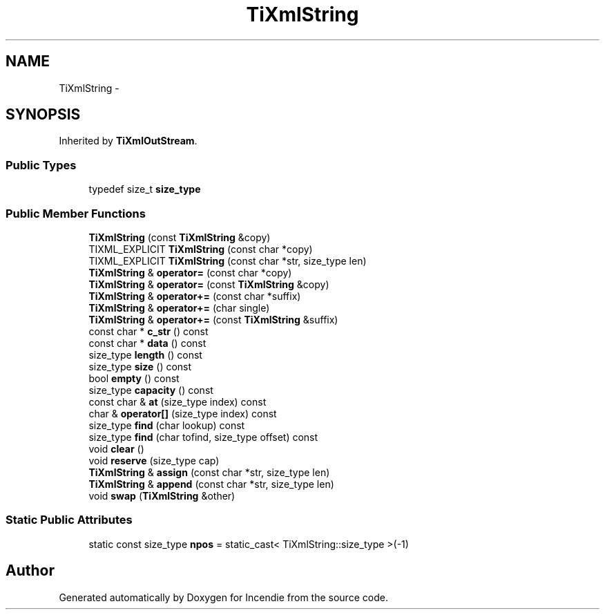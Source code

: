 .TH "TiXmlString" 3 "Wed Apr 20 2016" "Incendie" \" -*- nroff -*-
.ad l
.nh
.SH NAME
TiXmlString \- 
.SH SYNOPSIS
.br
.PP
.PP
Inherited by \fBTiXmlOutStream\fP\&.
.SS "Public Types"

.in +1c
.ti -1c
.RI "typedef size_t \fBsize_type\fP"
.br
.in -1c
.SS "Public Member Functions"

.in +1c
.ti -1c
.RI "\fBTiXmlString\fP (const \fBTiXmlString\fP &copy)"
.br
.ti -1c
.RI "TIXML_EXPLICIT \fBTiXmlString\fP (const char *copy)"
.br
.ti -1c
.RI "TIXML_EXPLICIT \fBTiXmlString\fP (const char *str, size_type len)"
.br
.ti -1c
.RI "\fBTiXmlString\fP & \fBoperator=\fP (const char *copy)"
.br
.ti -1c
.RI "\fBTiXmlString\fP & \fBoperator=\fP (const \fBTiXmlString\fP &copy)"
.br
.ti -1c
.RI "\fBTiXmlString\fP & \fBoperator+=\fP (const char *suffix)"
.br
.ti -1c
.RI "\fBTiXmlString\fP & \fBoperator+=\fP (char single)"
.br
.ti -1c
.RI "\fBTiXmlString\fP & \fBoperator+=\fP (const \fBTiXmlString\fP &suffix)"
.br
.ti -1c
.RI "const char * \fBc_str\fP () const "
.br
.ti -1c
.RI "const char * \fBdata\fP () const "
.br
.ti -1c
.RI "size_type \fBlength\fP () const "
.br
.ti -1c
.RI "size_type \fBsize\fP () const "
.br
.ti -1c
.RI "bool \fBempty\fP () const "
.br
.ti -1c
.RI "size_type \fBcapacity\fP () const "
.br
.ti -1c
.RI "const char & \fBat\fP (size_type index) const "
.br
.ti -1c
.RI "char & \fBoperator[]\fP (size_type index) const "
.br
.ti -1c
.RI "size_type \fBfind\fP (char lookup) const "
.br
.ti -1c
.RI "size_type \fBfind\fP (char tofind, size_type offset) const "
.br
.ti -1c
.RI "void \fBclear\fP ()"
.br
.ti -1c
.RI "void \fBreserve\fP (size_type cap)"
.br
.ti -1c
.RI "\fBTiXmlString\fP & \fBassign\fP (const char *str, size_type len)"
.br
.ti -1c
.RI "\fBTiXmlString\fP & \fBappend\fP (const char *str, size_type len)"
.br
.ti -1c
.RI "void \fBswap\fP (\fBTiXmlString\fP &other)"
.br
.in -1c
.SS "Static Public Attributes"

.in +1c
.ti -1c
.RI "static const size_type \fBnpos\fP = static_cast< TiXmlString::size_type >(\-1)"
.br
.in -1c

.SH "Author"
.PP 
Generated automatically by Doxygen for Incendie from the source code\&.
